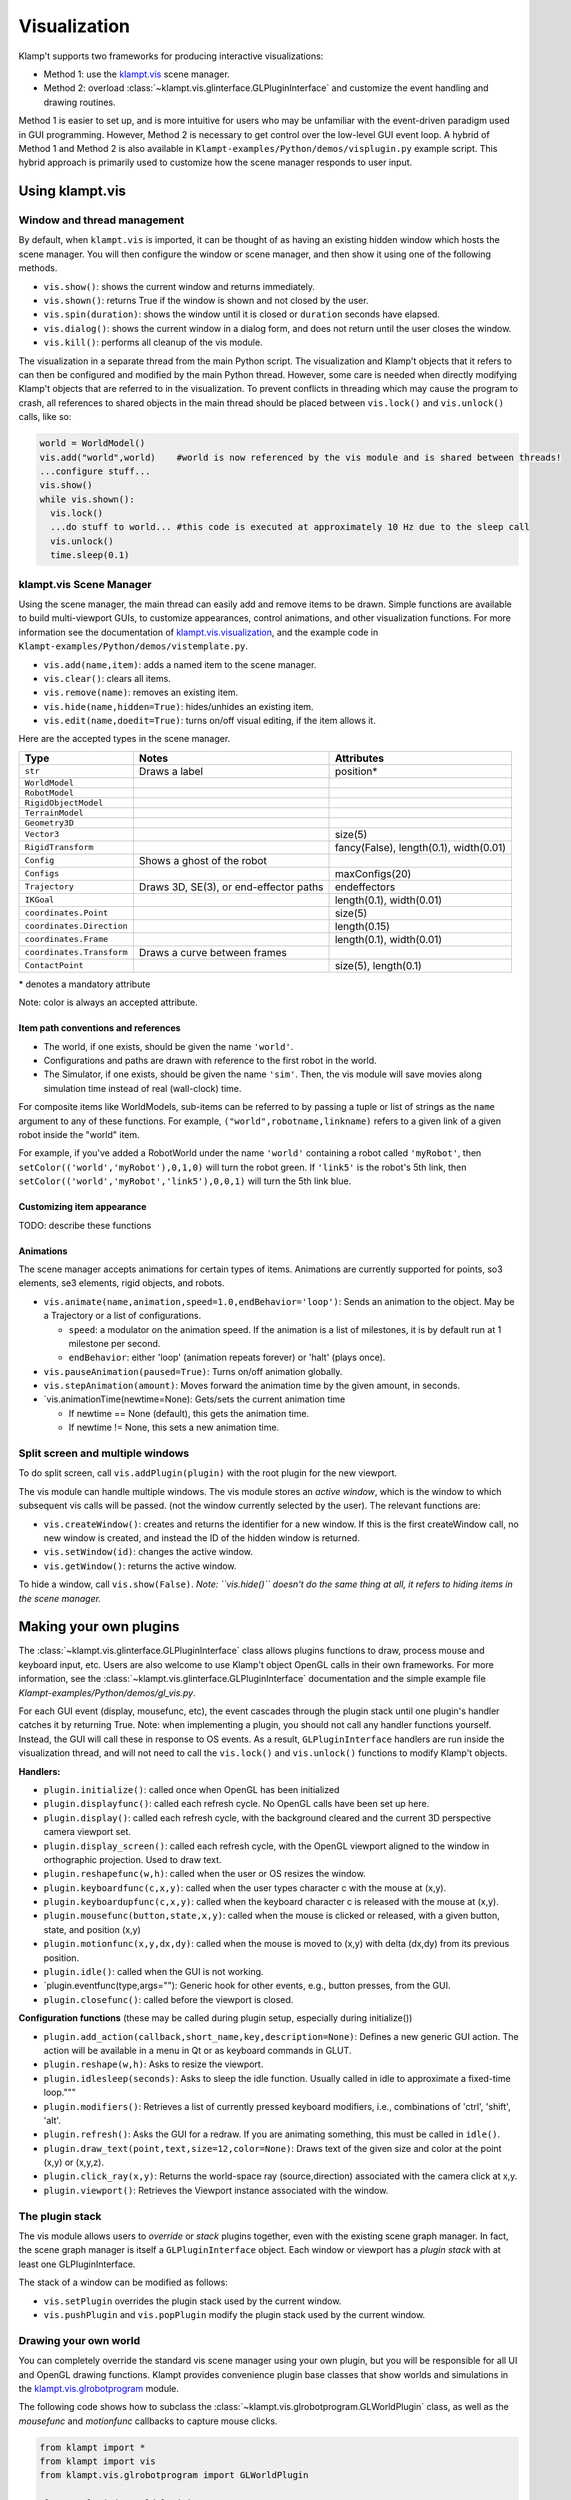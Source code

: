 Visualization
=============================

Klamp't supports two frameworks for producing interactive
visualizations:

-  Method 1: use the
   `klampt.vis <klampt.vis.html>`__
   scene manager.
-  Method 2: overload
   :class:`~klampt.vis.glinterface.GLPluginInterface`
   and customize the event handling and drawing routines.

Method 1 is easier to set up, and is more intuitive for users who may be
unfamiliar with the event-driven paradigm used in GUI programming.
However, Method 2 is necessary to get control over the low-level GUI
event loop. A hybrid of Method 1 and Method 2 is also available in
``Klampt-examples/Python/demos/visplugin.py`` example script.
This hybrid approach is primarily used to customize how the scene
manager responds to user input.

Using klampt.vis
-------------------------

Window and thread management
~~~~~~~~~~~~~~~~~~~~~~~~~~~~

By default, when ``klampt.vis`` is imported, it can be thought of as
having an existing hidden window which hosts the scene manager. You will
then configure the window or scene manager, and then show it using one
of the following methods.

-  ``vis.show()``: shows the current window and returns immediately.
-  ``vis.shown()``: returns True if the window is shown and not closed
   by the user.
-  ``vis.spin(duration)``: shows the window until it is closed or
   ``duration`` seconds have elapsed.
-  ``vis.dialog()``: shows the current window in a dialog form, and does
   not return until the user closes the window.
-  ``vis.kill()``: performs all cleanup of the vis module.

The visualization in a separate thread from the main Python script. The
visualization and Klamp't objects that it refers to can then be
configured and modified by the main Python thread. However, some care is
needed when directly modifying Klamp't objects that are referred to in
the visualization. To prevent conflicts in threading which may cause the
program to crash, all references to shared objects in the main thread
should be placed between ``vis.lock()`` and ``vis.unlock()`` calls, like
so:

.. code:: python

    world = WorldModel()
    vis.add("world",world)    #world is now referenced by the vis module and is shared between threads!
    ...configure stuff...
    vis.show()
    while vis.shown():
      vis.lock()
      ...do stuff to world... #this code is executed at approximately 10 Hz due to the sleep call
      vis.unlock()
      time.sleep(0.1)

klampt.vis Scene Manager
~~~~~~~~~~~~~~~~~~~~~~~~

Using the scene manager, the main thread can easily add and remove items
to be drawn. Simple functions are available to build multi-viewport
GUIs, to customize appearances, control animations, and other
visualization functions. For more information see the documentation of
`klampt.vis.visualization <klampt.vis.html>`__,
and the example code in
``Klampt-examples/Python/demos/vistemplate.py``.

-  ``vis.add(name,item)``: adds a named item to the scene manager.
-  ``vis.clear()``: clears all items.
-  ``vis.remove(name)``: removes an existing item.
-  ``vis.hide(name,hidden=True)``: hides/unhides an existing item.
-  ``vis.edit(name,doedit=True)``: turns on/off visual editing, if the
   item allows it.

Here are the accepted types in the scene manager.

+-----------------------------+------------------------------------------+------------------------------------------+
|    Type                     | Notes                                    | Attributes                               |
+=============================+==========================================+==========================================+
| ``str``                     | Draws a label                            | position\*                               |
+-----------------------------+------------------------------------------+------------------------------------------+
| ``WorldModel``              |                                          |                                          |
+-----------------------------+------------------------------------------+------------------------------------------+
| ``RobotModel``              |                                          |                                          |
+-----------------------------+------------------------------------------+------------------------------------------+
| ``RigidObjectModel``        |                                          |                                          |
+-----------------------------+------------------------------------------+------------------------------------------+
| ``TerrainModel``            |                                          |                                          |
+-----------------------------+------------------------------------------+------------------------------------------+
| ``Geometry3D``              |                                          |                                          |
+-----------------------------+------------------------------------------+------------------------------------------+
| ``Vector3``                 |                                          | size(5)                                  |
+-----------------------------+------------------------------------------+------------------------------------------+
| ``RigidTransform``          |                                          | fancy(False), length(0.1), width(0.01)   |
+-----------------------------+------------------------------------------+------------------------------------------+
| ``Config``                  | Shows a ghost of the robot               |                                          |
+-----------------------------+------------------------------------------+------------------------------------------+
| ``Configs``                 |                                          | maxConfigs(20)                           |
+-----------------------------+------------------------------------------+------------------------------------------+
| ``Trajectory``              | Draws 3D, SE(3), or end-effector paths   | endeffectors                             |
+-----------------------------+------------------------------------------+------------------------------------------+
| ``IKGoal``                  |                                          | length(0.1), width(0.01)                 |
+-----------------------------+------------------------------------------+------------------------------------------+
| ``coordinates.Point``       |                                          | size(5)                                  |
+-----------------------------+------------------------------------------+------------------------------------------+
| ``coordinates.Direction``   |                                          | length(0.15)                             |
+-----------------------------+------------------------------------------+------------------------------------------+
| ``coordinates.Frame``       |                                          | length(0.1), width(0.01)                 |
+-----------------------------+------------------------------------------+------------------------------------------+
| ``coordinates.Transform``   | Draws a curve between frames             |                                          |
+-----------------------------+------------------------------------------+------------------------------------------+
| ``ContactPoint``            |                                          | size(5), length(0.1)                     |
+-----------------------------+------------------------------------------+------------------------------------------+

\* denotes a mandatory attribute

Note: color is always an accepted attribute.

Item path conventions and references
^^^^^^^^^^^^^^^^^^^^^^^^^^^^^^^^^^^^

-  The world, if one exists, should be given the name ``'world'``.
-  Configurations and paths are drawn with reference to the first robot
   in the world.
-  The Simulator, if one exists, should be given the name ``'sim'``.
   Then, the vis module will save movies along simulation time instead
   of real (wall-clock) time.

For composite items like WorldModels, sub-items can be referred to by
passing a tuple or list of strings as the ``name`` argument to any of
these functions. For example, ``("world",robotname,linkname)`` refers
to a given link of a given robot inside the "world" item.

For example, if you've added a RobotWorld under the name ``'world'`` containing a
robot called ``'myRobot'``, then ``setColor(('world','myRobot'),0,1,0)`` will
turn the robot green. If ``'link5'`` is the robot's 5th link, then
``setColor(('world','myRobot','link5'),0,0,1)`` will turn the 5th
link blue.

Customizing item appearance
^^^^^^^^^^^^^^^^^^^^^^^^^^^

TODO: describe these functions

Animations
^^^^^^^^^^

The scene manager accepts animations for certain types of items.
Animations are currently supported for points, so3 elements, se3
elements, rigid objects, and robots.

-  ``vis.animate(name,animation,speed=1.0,endBehavior='loop')``: Sends
   an animation to the
   object. May be a Trajectory or a list of configurations.

   -  ``speed``: a modulator on the animation speed. If the animation is
      a list of
      milestones, it is by default run at 1 milestone per second.
   -  ``endBehavior``: either 'loop' (animation repeats forever) or
      'halt' (plays once).

-  ``vis.pauseAnimation(paused=True)``: Turns on/off animation globally.
-  ``vis.stepAnimation(amount)``: Moves forward the animation time by
   the given amount, in seconds.
-  \`vis.animationTime(newtime=None): Gets/sets the current animation
   time

   -  If newtime == None (default), this gets the animation time.
   -  If newtime != None, this sets a new animation time.

Split screen and multiple windows
~~~~~~~~~~~~~~~~~~~~~~~~~~~~~~~~~

To do split screen, call ``vis.addPlugin(plugin)`` with the root plugin
for the new viewport.

The vis module can handle multiple windows. The vis module stores an
*active window*, which is the window to which subsequent vis calls will
be passed. (not the window currently selected by the user). The relevant
functions are:

-  ``vis.createWindow()``: creates and returns the identifier for a new
   window. If this is the first createWindow call, no new window is
   created, and instead the ID of the hidden window is returned.
-  ``vis.setWindow(id)``: changes the active window.
-  ``vis.getWindow()``: returns the active window.

To hide a window, call ``vis.show(False)``. *Note: ``vis.hide()``
doesn't do the same thing at all, it refers to hiding items in the scene
manager.*


Making your own plugins
-----------------------

The :class:`~klampt.vis.glinterface.GLPluginInterface` class allows plugins functions to draw,
process mouse and keyboard input, etc. Users are also welcome to use
Klamp't object OpenGL calls in their own frameworks. For more
information, see the :class:`~klampt.vis.glinterface.GLPluginInterface` documentation 
and the simple example file
`Klampt-examples/Python/demos/gl_vis.py`.

For each GUI event (display, mousefunc, etc), the event cascades through
the plugin stack until one plugin's handler catches it by returning
True. Note: when implementing a plugin, you should not call any handler
functions yourself. Instead, the GUI will call these in response to OS
events. As a result, ``GLPluginInterface`` handlers are run inside the
visualization thread, and will not need to call the ``vis.lock()`` and
``vis.unlock()`` functions to modify Klamp't objects.

**Handlers:**

-  ``plugin.initialize()``: called once when OpenGL has been initialized
-  ``plugin.displayfunc()``: called each refresh cycle. No OpenGL calls
   have been set up here.
-  ``plugin.display()``: called each refresh cycle, with the background
   cleared and the current 3D perspective camera viewport set.
-  ``plugin.display_screen()``: called each refresh cycle, with the
   OpenGL viewport aligned to the window in orthographic projection.
   Used to draw text.
-  ``plugin.reshapefunc(w,h)``: called when the user or OS resizes the
   window.
-  ``plugin.keyboardfunc(c,x,y)``: called when the user types character
   c with the mouse at (x,y).
-  ``plugin.keyboardupfunc(c,x,y)``: called when the keyboard character
   c is released with the mouse at (x,y).
-  ``plugin.mousefunc(button,state,x,y)``: called when the mouse is
   clicked or released, with a given button, state, and position (x,y)
-  ``plugin.motionfunc(x,y,dx,dy)``: called when the mouse is moved to
   (x,y) with delta (dx,dy) from its previous position.
-  ``plugin.idle()``: called when the GUI is not working.
-  \`plugin.eventfunc(type,args=""): Generic hook for other events,
   e.g., button presses, from the GUI.
-  ``plugin.closefunc()``: called before the viewport is closed.

**Configuration functions** (these may be called during plugin setup,
especially during initialize())

-  ``plugin.add_action(callback,short_name,key,description=None)``:
   Defines a new generic GUI action. The action will be available in a
   menu in Qt or as keyboard commands in GLUT.
-  ``plugin.reshape(w,h)``: Asks to resize the viewport.
-  ``plugin.idlesleep(seconds)``: Asks to sleep the idle function.
   Usually called in idle to approximate a fixed-time loop."""
-  ``plugin.modifiers()``: Retrieves a list of currently pressed
   keyboard modifiers, i.e., combinations of 'ctrl', 'shift', 'alt'.
-  ``plugin.refresh()``: Asks the GUI for a redraw. If you are animating
   something, this must be called in ``idle()``.
-  ``plugin.draw_text(point,text,size=12,color=None)``: Draws text of
   the given size and color at the point (x,y) or (x,y,z).
-  ``plugin.click_ray(x,y)``: Returns the world-space ray
   (source,direction) associated with the camera click at x,y.
-  ``plugin.viewport()``: Retrieves the Viewport instance associated
   with the window.

The plugin stack
~~~~~~~~~~~~~~~~~~~~~

The vis module allows users to *override* or *stack* plugins together,
even with the existing scene graph manager. In fact, the scene graph
manager is itself a ``GLPluginInterface`` object. Each window or
viewport has a *plugin stack* with at least one GLPluginInterface.

The stack of a window can be modified as follows:

-  ``vis.setPlugin`` overrides the plugin stack used by the current
   window.
-  ``vis.pushPlugin`` and ``vis.popPlugin`` modify the plugin stack used
   by the current window.

Drawing your own world
~~~~~~~~~~~~~~~~~~~~~~~

You can completely override the standard vis scene manager using your own plugin,
but you will be responsible for all UI and OpenGL drawing functions.
Klampt provides convenience plugin base classes that show worlds and simulations in
the `klampt.vis.glrobotprogram <klampt.vis.glrobotprogram.html>`__ module. 

The following code shows how to subclass the :class:`~klampt.vis.glrobotprogram.GLWorldPlugin`
class, as well as the *mousefunc* and *motionfunc* callbacks to capture mouse clicks.

.. code:: python

    from klampt import *
    from klampt import vis
    from klampt.vis.glrobotprogram import GLWorldPlugin

    class MyPlugin(GLWorldPlugin):
      def __init__(self,world):
        GLWorldPlugin.__init__(self,world)

      def mousefunc(self,button,state,x,y):
        #Put your mouse handler here
        #the current example prints out the list of objects clicked whenever
        #you right click
        print "mouse",button,state,x,y
        if button==2:
          if state==0:
            print [o.getName() for o in self.click_world(x,y)]
            return
        GLWorldPlugin.mousefunc(self,button,state,x,y)

      def motionfunc(self,x,y,dx,dy):
        return GLWorldPlugin.motionfunc(self,x,y,dx,dy)
    
    world = WorldModel()
    world = WorldModel()
    if not world.readFile("Klampt-examples/data/athlete_plane.xml"):
      raise RuntimeError("Couldn't load world")
    vis.run(MyPlugin(world))


